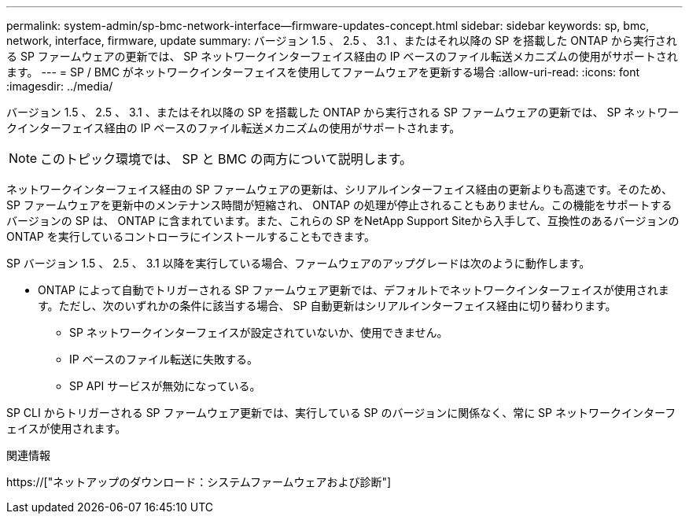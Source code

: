 ---
permalink: system-admin/sp-bmc-network-interface--firmware-updates-concept.html 
sidebar: sidebar 
keywords: sp, bmc, network, interface, firmware, update 
summary: バージョン 1.5 、 2.5 、 3.1 、またはそれ以降の SP を搭載した ONTAP から実行される SP ファームウェアの更新では、 SP ネットワークインターフェイス経由の IP ベースのファイル転送メカニズムの使用がサポートされます。 
---
= SP / BMC がネットワークインターフェイスを使用してファームウェアを更新する場合
:allow-uri-read: 
:icons: font
:imagesdir: ../media/


[role="lead"]
バージョン 1.5 、 2.5 、 3.1 、またはそれ以降の SP を搭載した ONTAP から実行される SP ファームウェアの更新では、 SP ネットワークインターフェイス経由の IP ベースのファイル転送メカニズムの使用がサポートされます。

[NOTE]
====
このトピック環境では、 SP と BMC の両方について説明します。

====
ネットワークインターフェイス経由の SP ファームウェアの更新は、シリアルインターフェイス経由の更新よりも高速です。そのため、 SP ファームウェアを更新中のメンテナンス時間が短縮され、 ONTAP の処理が停止されることもありません。この機能をサポートするバージョンの SP は、 ONTAP に含まれています。また、これらの SP をNetApp Support Siteから入手して、互換性のあるバージョンの ONTAP を実行しているコントローラにインストールすることもできます。

SP バージョン 1.5 、 2.5 、 3.1 以降を実行している場合、ファームウェアのアップグレードは次のように動作します。

* ONTAP によって自動でトリガーされる SP ファームウェア更新では、デフォルトでネットワークインターフェイスが使用されます。ただし、次のいずれかの条件に該当する場合、 SP 自動更新はシリアルインターフェイス経由に切り替わります。
+
** SP ネットワークインターフェイスが設定されていないか、使用できません。
** IP ベースのファイル転送に失敗する。
** SP API サービスが無効になっている。




SP CLI からトリガーされる SP ファームウェア更新では、実行している SP のバージョンに関係なく、常に SP ネットワークインターフェイスが使用されます。

.関連情報
https://["ネットアップのダウンロード：システムファームウェアおよび診断"]
